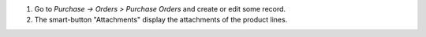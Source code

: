 #. Go to *Purchase -> Orders > Purchase Orders* and create or edit some record.
#. The smart-button "Attachments" display the attachments of the product lines.
